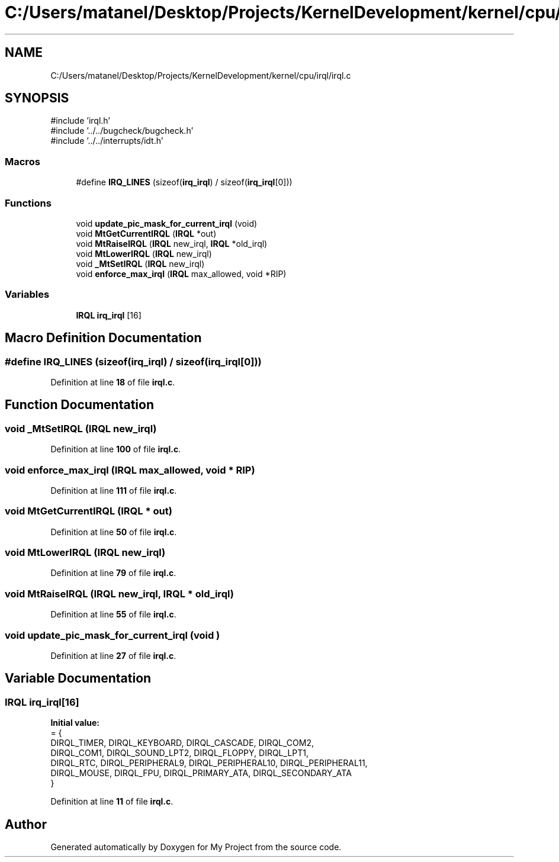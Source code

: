 .TH "C:/Users/matanel/Desktop/Projects/KernelDevelopment/kernel/cpu/irql/irql.c" 3 "My Project" \" -*- nroff -*-
.ad l
.nh
.SH NAME
C:/Users/matanel/Desktop/Projects/KernelDevelopment/kernel/cpu/irql/irql.c
.SH SYNOPSIS
.br
.PP
\fR#include 'irql\&.h'\fP
.br
\fR#include '\&.\&./\&.\&./bugcheck/bugcheck\&.h'\fP
.br
\fR#include '\&.\&./\&.\&./interrupts/idt\&.h'\fP
.br

.SS "Macros"

.in +1c
.ti -1c
.RI "#define \fBIRQ_LINES\fP   (sizeof(\fBirq_irql\fP) / sizeof(\fBirq_irql\fP[0]))"
.br
.in -1c
.SS "Functions"

.in +1c
.ti -1c
.RI "void \fBupdate_pic_mask_for_current_irql\fP (void)"
.br
.ti -1c
.RI "void \fBMtGetCurrentIRQL\fP (\fBIRQL\fP *out)"
.br
.ti -1c
.RI "void \fBMtRaiseIRQL\fP (\fBIRQL\fP new_irql, \fBIRQL\fP *old_irql)"
.br
.ti -1c
.RI "void \fBMtLowerIRQL\fP (\fBIRQL\fP new_irql)"
.br
.ti -1c
.RI "void \fB_MtSetIRQL\fP (\fBIRQL\fP new_irql)"
.br
.ti -1c
.RI "void \fBenforce_max_irql\fP (\fBIRQL\fP max_allowed, void *RIP)"
.br
.in -1c
.SS "Variables"

.in +1c
.ti -1c
.RI "\fBIRQL\fP \fBirq_irql\fP [16]"
.br
.in -1c
.SH "Macro Definition Documentation"
.PP 
.SS "#define IRQ_LINES   (sizeof(\fBirq_irql\fP) / sizeof(\fBirq_irql\fP[0]))"

.PP
Definition at line \fB18\fP of file \fBirql\&.c\fP\&.
.SH "Function Documentation"
.PP 
.SS "void _MtSetIRQL (\fBIRQL\fP new_irql)"

.PP
Definition at line \fB100\fP of file \fBirql\&.c\fP\&.
.SS "void enforce_max_irql (\fBIRQL\fP max_allowed, void * RIP)"

.PP
Definition at line \fB111\fP of file \fBirql\&.c\fP\&.
.SS "void MtGetCurrentIRQL (\fBIRQL\fP * out)"

.PP
Definition at line \fB50\fP of file \fBirql\&.c\fP\&.
.SS "void MtLowerIRQL (\fBIRQL\fP new_irql)"

.PP
Definition at line \fB79\fP of file \fBirql\&.c\fP\&.
.SS "void MtRaiseIRQL (\fBIRQL\fP new_irql, \fBIRQL\fP * old_irql)"

.PP
Definition at line \fB55\fP of file \fBirql\&.c\fP\&.
.SS "void update_pic_mask_for_current_irql (void )"

.PP
Definition at line \fB27\fP of file \fBirql\&.c\fP\&.
.SH "Variable Documentation"
.PP 
.SS "\fBIRQL\fP irq_irql[16]"
\fBInitial value:\fP
.nf
= {
    DIRQL_TIMER, DIRQL_KEYBOARD, DIRQL_CASCADE, DIRQL_COM2,
    DIRQL_COM1, DIRQL_SOUND_LPT2, DIRQL_FLOPPY, DIRQL_LPT1,
    DIRQL_RTC, DIRQL_PERIPHERAL9, DIRQL_PERIPHERAL10, DIRQL_PERIPHERAL11,
    DIRQL_MOUSE, DIRQL_FPU, DIRQL_PRIMARY_ATA, DIRQL_SECONDARY_ATA
}
.PP
.fi

.PP
Definition at line \fB11\fP of file \fBirql\&.c\fP\&.
.SH "Author"
.PP 
Generated automatically by Doxygen for My Project from the source code\&.
